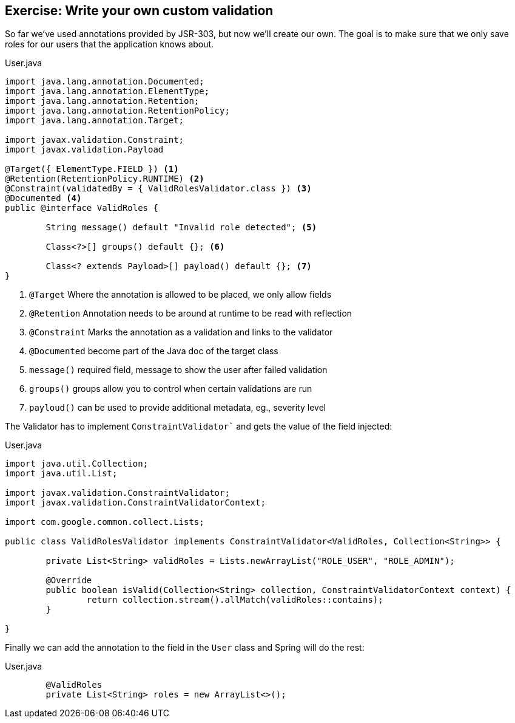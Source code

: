 == Exercise: Write your own custom validation

So far we've used annotations provided by JSR-303, but now we'll create our own.
The goal is to make sure that we only save roles for our users that the application knows about.

[source, java, title="User.java"]
----
import java.lang.annotation.Documented;
import java.lang.annotation.ElementType;
import java.lang.annotation.Retention;
import java.lang.annotation.RetentionPolicy;
import java.lang.annotation.Target;

import javax.validation.Constraint;
import javax.validation.Payload

@Target({ ElementType.FIELD }) <1>
@Retention(RetentionPolicy.RUNTIME) <2>
@Constraint(validatedBy = { ValidRolesValidator.class }) <3>
@Documented <4>
public @interface ValidRoles {

	String message() default "Invalid role detected"; <5>

	Class<?>[] groups() default {}; <6>

	Class<? extends Payload>[] payload() default {}; <7>
}
----

<1> `@Target`  Where the annotation is allowed to be placed, we only allow fields
<2> `@Retention`  Annotation needs to be around at runtime to be read with reflection
<3> `@Constraint`  Marks the annotation as a validation and links to the validator
<4> `@Documented`  become part of the Java doc of the target class
<5> `message()` required field, message to show the user after failed validation
<6> `groups()`  groups allow you to control when certain validations are run
<7> `payloud()`  can be used to provide additional metadata, eg., severity level

The Validator has to implement `ConstraintValidator`` and gets the value of the field injected:

[source, java, title="User.java"]
----
import java.util.Collection;
import java.util.List;

import javax.validation.ConstraintValidator;
import javax.validation.ConstraintValidatorContext;

import com.google.common.collect.Lists;

public class ValidRolesValidator implements ConstraintValidator<ValidRoles, Collection<String>> {

	private List<String> validRoles = Lists.newArrayList("ROLE_USER", "ROLE_ADMIN");

	@Override
	public boolean isValid(Collection<String> collection, ConstraintValidatorContext context) {
		return collection.stream().allMatch(validRoles::contains);
	}

}
----

Finally we can add the annotation to the field in the `User` class and Spring will do the rest:

[source, java, title="User.java"]
----
	@ValidRoles
	private List<String> roles = new ArrayList<>();
----

